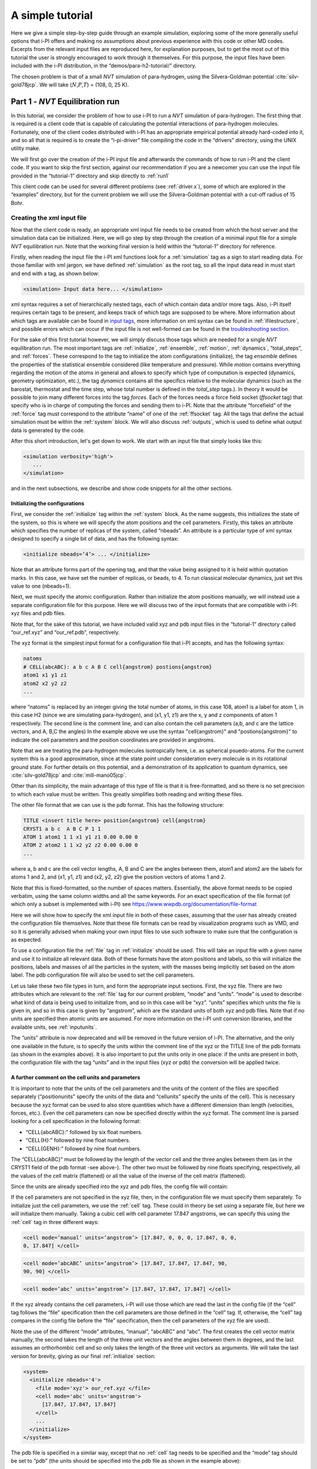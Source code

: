 A simple tutorial
=================

Here we give a simple step-by-step guide through an example simulation,
exploring some of the more generally useful options that i-PI offers and
making no assumptions about previous experience with this code or other MD
codes. Excerpts from the relevant input files are reproduced here, for
explanation purposes, but to get the most out of this tutorial the user
is strongly encouraged to work through it themselves. For this purpose,
the input files have been included with the i-PI distribution, in the
“demos/para-h2-tutorial/” directory.

The chosen problem is that of a small *NVT* simulation of para-hydrogen,
using the Silvera-Goldman potential :cite:`silv-gold78jcp`.
We will take (:math:`N`,\ :math:`P`,\ :math:`T`) = (108, 0, 25 K).

.. _part1:

Part 1 - *NVT* Equilibration run
--------------------------------

In this tutorial, we consider the problem of how to use i-PI to run a *NVT*
simulation of para-hydrogen. The first thing that is required is a
client code that is capable of calculating the potential interactions of
para-hydrogen molecules. Fortunately, one of the client codes
distributed with i-PI has an appropriate empirical potential already
hard-coded into it, and so all that is required is to create the
“i-pi-driver” file compiling the code in the “drivers” directory, using
the UNIX utility make.

We will first go over the creation of the i-PI input file and afterwards
the commands of how to run i-PI and the client code.
If you want to skip the first section, against our recommendation if you are a newcomer 
you can use the input file provided in the “tutorial-1” directory
and skip directly to :ref:`run1`  

This client code can be used for several different problems (see
:ref:`driver.x`), some of which are explored in the “examples”
directory, but for the current problem we will use the Silvera-Goldman
potential with a cut-off radius of 15 Bohr.


Creating the xml input file
~~~~~~~~~~~~~~~~~~~~~~~~~~~

Now that the client code is ready, an appropriate xml input file needs
to be created from which the host server and the simulation data can be
initialized. Here, we will go step by step through the creation of a
minimal input file for a simple *NVT* equilibration run. Note that the
working final version is held within the “tutorial-1” directory for
reference.

Firstly, when reading the input file the i-PI xml functions look for a
:ref:`simulation` tag as a sign to start reading data. For those familiar
with xml jargon, we have defined :ref:`simulation` as the root tag, so all the input data
read in must start and end with a tag, as shown below:

.. code-block::

   <simulation> Input data here... </simulation>

xml syntax requires a set of hierarchically nested tags, each of which
contain data and/or more tags. Also, i-PI itself requires certain tags
to be present, and keeps track of which tags are supposed to be where.
More information about which tags are available can be found in
`input tags <input-tags.html>`_, more information on xml syntax can be found in
:ref:`ifilestructure`, and possible errors which can occur if the
input file is not well-formed can be found in the
`troubleshooting section <troubleshooting.html>`_.

For the sake of this first tutorial however, we will simply discuss
those tags which are needed for a single *NVT* equilibration run. The
most important tags are :ref:`initialize`, :ref:`ensemble`, :ref:`motion`,
:ref:`dynamics`, “total_steps”, and :ref:`forces`. These correspond to
the tag to initialize the atom configurations (initialize), the tag
*ensemble* defines the properties of the statistical ensemble considered
(like temperature and pressure). While *motion* contains everything
regarding the motion of the atoms in general and allows to specify which
type of computation is expected (dynamics, geometry optimization, etc.),
the tag *dynamics* contains all the specifics relative to the molecular
dynamics (such as the barostat, thermostat and the time step, whose
total number is defined in the *total_step* tags.). In theory it would be
possible to join many different forces into the tag *forces*.
Each of the forces needs a force field socket (*ffsocket* tag)
that specify who is in charge of computing the forces and sending them
to i-PI. Note that the attribute “forcefield” of the :ref:`force` tag must
correspond to the attribute “name” of one of the :ref:`ffsocket` tag. All the
tags that define the actual simulation must be within the :ref:`system` block.
We will also discuss :ref:`outputs`, which is used to define what output data is
generated by the code.


After this short introduction, let's get down to work.
We start with an input file that simply looks like this:

.. code-block::

   <simulation verbosity='high'>
      ...
   </simulation>

and in the next subsections, we describe and show code snippets for all the other sections.


Initializing the configurations
^^^^^^^^^^^^^^^^^^^^^^^^^^^^^^^

First, we consider the :ref:`initialize` tag within the :ref:`system` block. As the name
suggests, this initializes the state of the system, so this is where we
will specify the atom positions and the cell parameters. Firstly, this
takes an attribute which specifies the number of replicas of the system,
called “nbeads”. An attribute is a particular type of xml syntax
designed to specify a single bit of data, and has the following syntax:

.. code-block::

   <initialize nbeads=’4’> ... </initialize>

Note that an attribute forms part of the opening tag, and that the value
being assigned to it is held within quotation marks. In this case, we
have set the number of replicas, or beads, to 4.
To run classical molecular dynamics, just set this value to one (nbeads=1).


Next, we must specify the atomic configuration. Rather than initialize
the atom positions manually, we will instead use a separate
configuration file for this purpose. Here we will discuss two of the
input formats that are compatible with i-PI: xyz files and pdb files.

Note that, for the sake of this tutorial, we have included valid xyz and
pdb input files in the “tutorial-1” directory called “our_ref.xyz” and
“our_ref.pdb”, respectively.

The xyz format is the simplest input format for a configuration file
that i-PI accepts, and has the following syntax:

.. code-block::

   natoms
   # CELL(abcABC): a b c A B C cell{angstrom} postions{angstrom}
   atom1 x1 y1 z1 
   atom2 x2 y2 z2 
   ...

where “natoms” is replaced by an integer giving the total number of
atoms, in this case 108, atom1 is a label for atom 1, in this case H2
(since we are simulating para-hydrogen), and (x1, y1, z1) are the x, y
and z components of atom 1 respectively. The second line is the comment line, 
and can also contain  the cell parameters (a,b, and c are the lattice vectors, and A, B,C the angles)
In the example above we use the syntax "cell{angstrom}" and "postions{angstrom}"
to indicate the cell parameters and the position coordinates are provided in angstroms.

Note that we are treating the para-hydrogen molecules isotropically
here, i.e. as spherical psuedo-atoms. For the current system this is a
good approximation, since at the state point under consideration every
molecule is in its rotational ground state. For further details on this
potential, and a demonstration of its application to quantum dynamics,
see :cite:`silv-gold78jcp` and
:cite:`mill-mano05jcp`.

Other than its simplicity, the main advantage of this type of file is
that it is free-formatted, and so there is no set precision to which
each value must be written. This greatly simplifies both reading and
writing these files.

The other file format that we can use is the pdb format. This has the
following structure:

.. code-block::

   TITLE <insert title here> position{angstrom} cell{angstrom}
   CRYST1 a b c  A B C P 1 1 
   ATOM 1 atom1 1 1 x1 y1 z1 0.00 0.00 0 
   ATOM 2 atom2 1 1 x2 y2 z2 0.00 0.00 0 
   ...

where a, b and c are the cell vector lengths, A, B and C are the angles
between them, atom1 and atom2 are the labels for atoms 1 and 2, and (x1, y1,
z1) and (x2, y2, z2) give the position vectors of atoms 1 and 2.

Note that this is fixed-formatted, so the number of spaces matters.
Essentially, the above format needs to be copied verbatim, using the
same column widths and all the same keywords. For an exact specification
of the file format (of which only a subset is implemented with i-PI) see
https://www.wwpdb.org/documentation/file-format

Here we will show how to specify the xml input file in both of these
cases, assuming that the user has already created the configuration file
themselves. Note that these file formats can be read by visualization
programs such as VMD, and so it is generally advised when making your
own input files to use such software to make sure that the configuration
is as expected.

To use a configuration file the :ref:`file` tag in  :ref:`initialize` should be used. This will take an
input file with a given name and use it to initialize all relevant data.
Both of these formats have the atom positions and labels, so this will
initialize the positions, labels and masses of all the particles in the
system, with the masses being implicitly set based on the atom label.
The pdb configuration file will also be used to set the cell parameters.

Let us take these two file types in turn, and form the appropriate input
sections. First, the xyz file. There are two attributes which are
relevant to the :ref:`file` tag for our current problem, “mode” and “units”. “mode”
is used to describe what kind of data is being used to initialize from,
and so in this case will be “xyz”. “units” specifies which units the
file is given in, and so in this case is given by “angstrom”, which are
the standard units of both xyz and pdb files. Note that if no units are
specified then atomic units are assumed. For more information on the
i-PI unit conversion libraries, and the available units, see
:ref:`inputunits`.

The “units” attribute is now deprecated and will be removed in the
future version of i-PI. The alternative, and the only one available in
the future, is to specify the units within the comment line of the xyz
or the TITLE line of the pdb formats (as shown in the examples above).
It is also important to put the units only in one place: if the units
are present in both, the configuration file with the tag “units” and
in the input files (xyz or pdb) the conversion will be applied twice.

A further comment on the cell units and  parameters
^^^^^^^^^^^^^^^^^^^^^^^^^^^^^^^^^^^^^^^^^^^^^^^^^^^

It is important to note that the units of the cell parameters and the
units of the content of the files are specified separately
(“positionunits” specify the units of the data and “cellunits” specify
the units of the cell). This is necessary because the xyz format can be
used to also store quantities which have a different dimension than length
(velocities, forces, etc.). Even the cell parameters can now be
specified directly within the xyz format. The comment line is parsed
looking for a cell specification in the following format:

-  “CELL{abcABC}:” followed by six float numbers.

-  “CELL{H}:” followed by nine float numbers.

-  “CELL{GENH}:” followed by nine float numbers.

The “CELL{abcABC}” must be followed by the length of the vector cell and
the three angles between them (as in the CRYST1 field of the pdb format
-see above-). The other two must be followed by nine floats specifying,
respectively, all the values of the cell matrix (flattened) or all the
value of the inverse of the cell matrix (flattened).

Since the units are already specified into the xyz and pdb files, the
config file will contain:

If the cell parameters are not specified in the xyz file, then, in the
configuration file we must specify them separately. To initialize just
the cell parameters, we use the :ref:`cell` tag. These could in theory be set using
a separate file, but here we will initialize them manually. Taking a
cubic cell with cell parameter 17.847 angstroms, we can specify this
using the :ref:`cell` tag in three different ways:

.. code-block::

   <cell mode=’manual’ units=’angstrom’> [17.847, 0, 0, 0, 17.847, 0, 0,
   0, 17.847] </cell>

.. code-block::

   <cell mode=’abcABC’ units=’angstrom’> [17.847, 17.847, 17.847, 90,
   90, 90] </cell>

.. code-block::

   <cell mode=’abc’ units=’angstrom’> [17.847, 17.847, 17.847] </cell>

If the xyz already contains the cell parameters, i-PI will use those
which are read the last in the config file (if the “cell” tag follows
the “file” specification then the cell parameters are those defined in
the “cell” tag. If, otherwise, the “cell” tag compares in the config
file before the “file” specification, then the cell parameters of the
xyz file are used).

Note the use of the different “mode” attributes, “manual”, “abcABC” and
“abc”. The first creates the cell vector matrix manually, the second
takes the length of the three unit vectors and the angles between them
in degrees, and the last assumes an orthorhombic cell and so only takes
the length of the three unit vectors as arguments. We will take the last
version for brevity, giving as our final :ref:`initialize` section:

.. code-block::

  <system>
    <initialize nbeads='4'>
      <file mode='xyz'> our_ref.xyz </file>
      <cell mode='abc' units='angstrom'>
        [17.847, 17.847, 17.847]
      </cell>
      ...
    </initialize>
  </system>

The pdb file is specified in a similar way, except that no :ref:`cell` tag needs to be
specified and the “mode” tag should be set to “pdb” (the units should be
specified into the pdb file as shown in the example above):

.. code-block::

  <system>
    <initialize nbeads='4'>
       <file mode='pdb'> our_ref.pdb </file>
       ...
     </initialize>
  </system>

As well as initializing all the atom positions, this section can also be
used to set the atom velocities. Rather than setting these manually, it
is usually simpler to sample these randomly from a Maxwell-Boltzmann
distribution. This can be done using the :ref:`velocities` tag by setting the “mode”
attribute to “thermal”. This then takes an argument specifying the
temperature to initialize the velocities. With this, the final
:ref:`initialize` section is:

.. code-block::

  <system>
    <initialize nbeads='4'>
         <file mode='pdb'> our_ref.pdb </file>
         <velocities mode='thermal' units='kelvin'> 25 </velocities>
    </initialize>
  </system>


Generating the correct dynamics
^^^^^^^^^^^^^^^^^^^^^^^^^^^^^^^

We continue within the :ref:`system` block  and consider the :ref:`motion` tag, which determines the computation
i-pi will perform. Since we wish to run molecular dynamics, the
attribute “mode” of the “motion” tag must be equal to “dynamics”. The
details of the dynamics integration are given within :ref:`dynamics`. Since we wish to
do a *NVT* simulation, we set the “mode” attribute to “nvt” (note that
we use lower case, and that the tags are case sensitive), and must
specify the temperature using the appropriate tag:

.. code-block::

  <system>
    ...
    <motion mode=’dynamics’>
      <dynamics mode=’nvt’> ... </dynamics>
    </motion>
  </system>

This defines the computation that will be performed. We also must decide
which integration algorithm to use, and how large the time step should
be. In general, the time step should be made as large as possible
without there being a drift in the conserved quantity. Usually, we would
take a few short runs with different time steps to try and optimize
this, but for the sake of this tutorial we will use a safe value of 1
femtosecond, giving:

.. code-block::

  <system>
    ...
    <dynamics mode=’nvt’>
         ...
         <timestep units=’femtosecond’> 1 </timestep>
    </dynamics>
  </system>

Finally, while the microcanonical part of the integrator is initialized
automatically, there are several different options for the constant
temperature sampling algorithm, specified by :ref:`thermostat`. For simplicity we will
use (the global version of) the path-integral Langevin equation (PILE)
algorithm :cite:`ceri+10jcp`, which is specifically designed
for path integral simulations. This is specified by the “mode” tag
“pile_g”. This integrator also has to be initialized with a time scale
parameter, “tau”, which determines how strong the thermostat is, which
we will set to 25 femtoseconds. Putting all of this together, we get:

.. code-block::

  <system>
    ...
   <dynamics mode='nvt'>
       <thermostat mode='pile_g'>
          <tau units='femtosecond'> 25 </tau>
       </thermostat>
       <timestep units='femtosecond'> 1 </timestep>
    </dynamics>
  </system>



Now that we have decided on the time step, we will decide the total
number of steps to run the simulation for. Equilibrating the system is
likely to take around 5 picoseconds, so we will take 5000 time steps,
using:

.. code-block::

  <total_steps> 5000 </total_steps>

The temperature must be specified within the :ref:`ensemble`:

.. code-block::

   <system>
       ...
       <ensemble>
           <temperature units=’kelvin’> 300 </temperature>
       </ensemble>
       ...
   </system>

To recap, at this point the input file looks as follows

.. code-block::

  <simulation verbosity='high'>
     <total_steps> 5000 </total_steps>
     <system>
       <initialize nbeads='4'>
         <file mode='pdb'> our_ref.pdb </file>
         <velocities mode='thermal' units='kelvin'> 25 </velocities>
       </initialize>
       <motion mode='dynamics'>
         <dynamics mode='nvt'>
           <thermostat mode='pile_g'>
             <tau units='femtosecond'> 25 </tau>
           </thermostat>
           <timestep units='femtosecond'> 1 </timestep>
         </dynamics>
       </motion>
     </system>
     <ensemble>
         <temperature units='kelvin'> 25 </temperature>
     </ensemble>
  </simulation>

Please make sure you understand all the lines in the input file before continuing.

Defining the forces
^^^^^^^^^^^^^^^^^^^

We continue within the the :ref:`system` block, and now consider the :ref:`forces` tag that defines each of 
(the possibly many) components of the forces.
Within this tag, the user can specify many different “force” tags and the
final force will be the sum of the contribution from each “force” tag.
In this simple example, however, we consider only one force component, and the corresponding section of the input 
reads  

.. code-block::

   <system>
     ...
     <forces>
        <force forcefield='driver'> </force>
     </forces>
   <system>

The attribute "forcefield" of the tag *force* is simply a label that allows i-PI to match
that particular force component with the corresponding server socket.
Note that this apparent unnecessary-complicated syntax makes possible complex setups 
required by more advanced simulations.


Creating the server socket
^^^^^^^^^^^^^^^^^^^^^^^^^^

Next let us consider the :ref:`ffsocket`  which deals with
communication with the client codes. In this example, 
we only need to specify a single :ref:`ffsocket` tag:

.. code-block::

   <ffsocket> ... </ffsocket>

A socket is specified with three parameters; the port number, the
hostname and whether it is a unix or an internet socket. These are
specified by the “port” and “address” tags and the “mode” attribute
respectively. To match up with the client socket specified above, we
will take an internet socket on the hostname localhost and use port
number 31415.

This gives the final :ref:`ffsocket` section:

.. code-block::

   <ffsocket mode="inet" name="driver">
       <address> localhost </address> 
       <port> 31415 </port> 
   </ffsocket>


and by adding it to the previous sections we have

.. code-block::

  <simulation verbosity='high'>
     <total_steps> 5000 </total_steps>
     <ffsocket mode="inet" name="driver">
       <address> localhost </address> 
       <port> 31415 </port> 
     </ffsocket>
     <system>
       <initialize nbeads='4'>
         <file mode='pdb'> our_ref.pdb </file>
         <velocities mode='thermal' units='kelvin'> 25 </velocities>
       </initialize>
       <motion mode='dynamics'>
         <dynamics mode='nvt'>
           <thermostat mode='pile_g'>
             <tau units='femtosecond'> 25 </tau>
           </thermostat>
           <timestep units='femtosecond'> 1 </timestep>
         </dynamics>
       </motion>
     </system>
     <ensemble>
         <temperature units='kelvin'> 25 </temperature>
     </ensemble>
  </simulation>

Note that the :ref:`ffsocket` section lives outside the :ref:`system` block.


Customizing the output
^^^^^^^^^^^^^^^^^^^^^^

So far, we have only considered how to set up the simulation, and not
the data we wish to obtain from it. However, there are a wide variety of
properties of interest that i-PI can calculate and a large number of
different output options, so to avoid confusion let us go through them
one at a time.

First, we have the standard output. For this output, the amount of data can be adjusted with
the “verbosity” attribute of :ref:`simulation`:

.. code-block::

   <simulation verbosity=’high’> ... </simulation>

By default the verbosity is set to “low”, which only outputs important
warning messages and information, and some statistical information every
1000 time steps. Here we will set it to “high”, which will tell i-PI to
output the wall time required for the last step at  each step and information
related to the socket communication.


Second, we have output written to file(s). The content of such output(s)  is specified by the :ref:`output` tag. There are
three types of files; properties files, trajectory files and checkpoint
files, which are specified with :ref:`properties`, :ref:`trajectory` and :ref:`checkpoint`
tags respectively. For an in-depth
discussion on these three types of output files see
:ref:`outputfiles`, but for now let us just explain the rationale
behind each of these output file types in turn.

checkpoint files:
   These give a snapshot of the state of the simulation. If used as an
   input file for a new i-PI simulation, this simulation will start from
   the point where the checkpoint file was created in the old
   simulation.

trajectory files:
   These are used to print out properties relevant to all the atoms,
   such as the velocities or forces, for each degree of freedom. These
   can be useful for calculating correlation functions or radial
   distribution functions, but possibly their most useful feature is
   that visualization programs such as VMD can read them, and then use
   this data to show a movie of how the simulation is progressing.

properties files:
   These are usually used to print out system level properties, such as
   the timestep, temperature, or kinetic energy. Essentially these are
   used to keep track of a small number of important properties, either
   to visualize the progress of the simulation using plotting programs
   such as gnuplot, or to be used to get ensemble averages.

Now that we know what each input file is used for, let's analyze the  :ref:`output` section
as provided in "tutorial-1/tutorial-1.xml" which reads

.. code-block::

  <output prefix='tut1'>
    <checkpoint filename='checkpoint' stride='1000' overwrite='True'> </checkpoint>
    <properties filename='md' stride='1'>
        [step, time{picosecond}, conserved{kelvin}, temperature{kelvin}, 
         potential{kelvin}, kinetic_cv{kelvin}]
    </properties>
    <trajectory filename='pos' stride='100' format='pdb' cell_units='angstrom'>
             positions{angstrom}
    </trajectory>
    <trajectory filename='forces' stride='100'> forces  </trajectory>
  </output>


This setup will create 11 files:

*checkpoint file:* "tut1.checkpoint" 
  
*properties file:* "tut1.md"
 
*position trajectory files (1 file per bead):* "tut1.pos_0.pdb", "tut1.pos_1.pdb", "tut1.pos_2.pdb", and "tut1.pos_3.pdb"

*forces trajectory files (1 file per bead):* "tut1.forces_0.xyz", "tut1.forces_2.xyz", "tut1.forces_1.xyz", and "tut1.forces_3.xyz"

The filenames are created using the syntax “prefix”.“filename”[_(file
specifier)][.(file format)], where the file specifier is added to
separate similar files. For example, in the above case the different
position trajectories for each bead are given a file specifier
corresponding to the appropriate bead index.

The “stride” attribute sets how often data is output to each file; so in
the above case the properties are written out every 10 time steps, the
trajectories every 100, and the checkpoints every 1000. The “format”
attribute sets the format of the trajectory files, and the “overwrite”
attribute sets whether each checkpoint file overwrites the previous one
or not.

There are several options we can use to customize the output data.
Firstly, the “prefix” attribute should be set to something which can be
used to distinguish the files from different simulation runs. In the previous snippet 
we set it to “tut1”:

As for the input parameters, the default units are always  atomic units.
However, this  can be modified by the user  by
specifying an appropriate unit in curly braces after the name of the
property or trajectory of interest. In the previous snippet, we have for
example set the temperature units to kelvin and position coordinates to angstroms

When using 'pdb' format, it is important to add the “cell_units” attribute to the :ref:`trajectory`
tag, so that the cell parameters are consistent with the position output.

Finally, let us suppose that we wished to output another output property
to a different file. One example of when this might be
necessary is if there were an output property which was more expensive
to calculate than the others, and so it would be impractical to output
at every time step. With i-PI this is easy to do, all that is required
is to add another :ref:`properties` tag with a different filename.

For demonstration purposes, we will choose to print out the forces
acting on one tagged bead, since this requires an argument to be passed
to the function that calculates it. The i-PI syntax for doing this is to
have the arguments to be passed to the function between standard braces,
separated by semi-colons.

To print out the forces acting on one bead we need the “atom_f”
property, which takes two arguments, “atom” and “bead”, giving the index
of the atom and bead tagged respectively. The appropriate syntax is then
given below:

.. code-block::

  <output prefix='tut1'>
    ...
    <properties filename='force' stride='20'> [atom_f{piconewton}(atom=0;bead=0)] </properties>
  </output>

This will print out the force vector acting on bead 0 of atom 0.

Input file tutorial-1
^^^^^^^^^^^^^^^^^^^^^

If you reached this point, you have been able to specify the input file from scratch, well done!
Hopefully, this has helped you to understand the most important syntaxes of the i-PI input file.  However,
we recommend that next time you use one of the many input files provided within the "examples"
and "demos" folder.

For the sake of completeness, we copy the input file we have just created: 

.. code-block::
   
   <simulation verbosity='high'>
     <output prefix='tut1'>
       <checkpoint filename='checkpoint' stride='1000' overwrite='True'> </checkpoint>
       <properties filename='md' stride='1'>
           [step, time{picosecond}, conserved{kelvin}, temperature{kelvin}, 
            potential{kelvin}, kinetic_cv{kelvin}]
       </properties>
       <trajectory filename='pos' stride='100' format='pdb' cell_units='angstrom'>
                positions{angstrom}
       </trajectory>
       <trajectory filename='forces' stride='100'> forces  </trajectory>
       <properties filename='force' stride='20'> [atom_f{piconewton}(atom=0;bead=0)] </properties>
     </output>
     <total_steps> 5000 </total_steps>
     <ffsocket mode='inet' name='driver'>
       <address>localhost</address>
       <port> 31415 </port>
     </ffsocket>
     <system>
       <initialize nbeads='4'>
         <file mode='pdb'> our_ref.pdb </file>
         <velocities mode='thermal' units='kelvin'> 25 </velocities>
       </initialize>
       <forces>
         <force forcefield='driver'> </force>
       </forces>
       <ensemble>
         <temperature units='kelvin'> 25 </temperature>
       </ensemble>
       <motion mode='dynamics'>
         <dynamics mode='nvt'>
           <thermostat mode='pile_g'>
             <tau units='femtosecond'> 25 </tau>
           </thermostat>
           <timestep units='femtosecond'> 1 </timestep>
         </dynamics>
       </motion>
     </system>
   </simulation>
                

.. _run1:

Running the simulation
~~~~~~~~~~~~~~~~~~~~~~

If you haven't already, please check out the :ref:`install` section of this documentation to set up i-PI.

In the following, we assume that you are in the “demos/para-h2-tutorial/tutorial-1” folder.
Now that we have a valid input file, we can run the first part of the tutorial   using:

.. code-block::

   > i-pi tutorial-1.xml

This will start the i-PI simulation, creating the server socket and
initializing the simulation data. This should at this point print out a
header message to standard output, followed by a few information
messages that end with “starting the polling thread main loop”, which
signifies that the server socket has been opened and is waiting for
connections from client codes.

At this point, the driver code is run in a new terminal from the
“drivers” directory using the command:

.. code-block::

   > i-pi-driver -m sg -a localhost -o 15 -p 31415

The option “-m” is followed by the empirical potential required, in this
case we use “sg” for Silvera-Goldman, “-a localhost” sets up the client
hostname (address) as “localhost”, “-o 15” sets the cut-off to 15 Bohr, and
“-p 31415” sets the port number to 31415.

The i-PI code should now output a message saying that a new client code
has connected, and started running the simulation.

Output data
~~~~~~~~~~~

Once the simulation is finished (which should take about half an hour)
it should have output “tut1.md”, “tut1.force”, “tut1.pos_0.xyz”,
“tut1.pos_1.xyz”, “tut1.pos_2.xyz”, “tut1.pos_3.xyz”, “tut1.checkpoint”,
“tut1.forces_1.xyz”, “tut1.forces_2.xyz”, “tut1.forces_3.xyz”, “tut1.forces_4.xyz”,
and “RESTART”.

Firstly, we consider the checkpoint files, “tut1.checkpoint” and
“RESTART”. As mentioned before, these files can be used as a means of
restarting the simulation from a previous point. As an example, the last
checkpoint should have been at step 4999, and so we could rerun the last
step using

.. code-block::

   > i-pi tut1.checkpoint

followed by running “i-pi-driver” as before.

The difference between these two files is that, while “tut1.checkpoint”
was specified by the user, “RESTART” is automatically generated at the
end of every i-PI run. This file then is what we will need to initialize
the *NPT* run, since it contains the state of the system after
equilibration.

Next, let us look at the trajectory files. Since we have printed out the
positions, these should tell us how the spatial distribution has
equilibrated, and give us some insight into the atom dynamics. The
easiest way to use these files, as discussed earlier, is to use the
trajectory files as input to a visualization program such as VMD.

If we do this with these files, we see that the simulation started from
a crystalline configuration and then over the course of the simulation
began to melt. Since the state point considered here with the potential
given is a liquid :cite:`silv-gold78jcp`, this
is what we would expect.

Finally, let us check the “tut1.md” file. For the current problem, i.e.
checking that we have a suitably equilibrated system, we should do two
tests. Firstly, we should check that the conserved quantity does not
exhibit any major drift, and second we should check to see if the
properties of interest have converged. Using gnuplot, we can plot the
relevant graphs using:


.. code-block::

   > gnuplot -persist  -e "plot 'tut1.md' u 1:3" # step vs conserved quantity 
   > gnuplot -persist  -e "plot 'tut1.md' u 1:4" # step vs temperature
   > gnuplot -persist  -e "plot 'tut1.md' u 1:5" # step vs potential energy
   > gnuplot -persist  -e "plot 'tut1.md' u 1:6" # step vs kinetic  energy
 
This will show that the conserved quantity has only a small drift
upwards, the kinetic and potential energies have equilibrated, and the
thermostat is keeping the temperature at the specified value. We have
therefore specified a sufficiently short time step, chosen the
thermostat parameters sensibly, and have equilibrated the properties of
interest. Therefore this stage of the simulation is done, and we are
ready to continue with the second part and start the *NPT* run.

.. _part2:

Part 2 - *NPT* simulation
-------------------------

Now that we have converged *NVT* simulation data, we can use this to
initialize a *NPT* simulation. There are two ways of doing this, both of
which involve using the RESTART file generated at the end of the *NVT*
run as a starting point. Note that for simplicity we will again take
:math:`N=108, T=25 K`, and use :math:`P=0`.

Modifying the RESTART file
~~~~~~~~~~~~~~~~~~~~~~~~~~

Firstly, you can use the RESTART file directly, modifying it so that
instead of continuing with the original *NVT* simulation it will instead
start a new *NPT* simulation. We have included in the “tutorial-2”
directory both a RESTART file from tutorial 1 and an adjusted file which
will run *NPT* dynamics, “tutorial-2a.xml”

These adjustments start with resetting the “step” tag, so that it starts
with the value 0. This can be done by simply removing the tag.
Similarly, we can increase the total number of steps so that it is more
suitable for collecting the necessary amount of *NPT* data, in this case
we will set “total_steps” to 100000.

We will also update the output files, first by setting the filenames to
start with “tut2a” rather than “tut1”, and secondly by adding the volume
and pressure to the list of computed properties so that we can check
that the ensemble is being sampled correctly. Putting this together 
gives:

.. code-block::

  <simulation verbosity='high'>
     <output prefix='tut2a'>
       <properties filename='md' stride='1'> 
             [ step, time{picosecond}, conserved{kelvin}, temperature{kelvin}, potential{kelvin}, 
               kinetic_cv{kelvin}, pressure_cv{megapascal}, volume ]
       </properties>
       <properties filename='force' stride='20'> [atom_f{piconewton}(atom=0;bead=0)] </properties>
       <trajectory filename='pos' stride='100' format='pdb' cell_units='angstrom'> 
               positions{angstrom} 
       </trajectory>
       <checkpoint filename='checkpoint' stride='1000' overwrite='True'/>
     </output>
     <total_steps>100000</total_steps>
    ...
   <simulation verbosity='high'>

Finally, we must change the :ref:`ensemble` and :ref:`dynamics` the tags so that the correct ensemble is
sampled. The first thing that must be done is adding a “pressure” tag in
the ensemble:

.. code-block::

   <ensemble>
      <pressure> 0 </pressure>
       ... 
   </ensemble>

Then, we must also specify the constant pressure algorithm, using the
tag :ref:`barostat` within the dynamics environment. Do not forget to change the mode
attribute of the dynamics from “nvt” to “npt”.
This example uses a stochastic barostat to apply pressure
to an isotropic system, which can be specified with the option “isotropic”.
See the documentation of the :ref:`barostat` object and the examples to see how to apply
an anisotropic stress, or to allow for cell shape fluctuations.

The isotropic barostat also requires a thermostat to deal with the
volume degree of freedom, which we will take to be a simple Langevin
thermostat. This thermostat is specified in the same way as the one
which does the constant temperature algorithms for the atomic degrees of
freedom, and we will take its time scale to be 250 femtoseconds:

.. code-block::

   <system>
     ...
     <ensemble> 
        <pressure> 0 </pressure> 
     </ensemble> 
     <motion mode=’dynamics’>
        <dynamics mode=’npt’> 
            <barostat mode=’isotropic’>
                 <thermostat mode=’langevin’> 
                    <tau units=’femtosecond’> 250 </tau>
                 </thermostat> 
             </barostat> 
             ... 
        </dynamics> 
        ... 
      </motion> 
   </system>

Finally, we will take the barostat time scale to be 250 femtoseconds
also, giving:

.. code-block::

   <system>
     ...
     <ensemble> 
        <pressure> 0 </pressure> 
     </ensemble> 
     <motion mode=’dynamics’>
        <dynamics mode=’npt’> 
            <barostat mode=’isotropic’>
                 <thermostat mode=’langevin’> 
                    <tau units=’femtosecond’> 250 </tau>
                 </thermostat> 
                 <tau units='femtosecond'> 250 </tau>
             </barostat> 
             ... 
        </dynamics> 
        ... 
      </motion> 
   </system>

with the rest of the :ref:`ensemble` and :ref:`dynamics` tags being the same as before.
Note that in a *NPT* simulation, we have two thermostats, one applied to the nuclear degrees of freedom and one 
applied to the volume degrees of freedom.

Initialization from RESTART
~~~~~~~~~~~~~~~~~~~~~~~~~~~

A different way of initializing the simulation is to use the RESTART
file as a configuration file, in the same way that the xyz/pdb files
were used previously.

Firstly, the original input file “tutorial-1.xml” needs to be modified
so that it will do a *NPT* simulation instead of *NVT*. This involves
modifying the “total_steps” :ref:`output` and :ref:`ensemble` tags as above.
Next, we replace the tag :ref:`initialize` section with:

.. code-block::

  <system>
    <initialize nbeads='4'>
      <file mode='chk'> tutorial-1_RESTART </file>
    </initialize>
    ... 
  </system>

Note that the “mode” attribute has been set to “chk” to specify that the
file is a checkpoint file. This will then use the RESTART file to
initialize the bead configurations and velocities and the cell
parameters.

Again, there is a file in the “tutorial-2” directory for this purpose,
“tutorial-2b.xml”.

Running the simulation
~~~~~~~~~~~~~~~~~~~~~~

Whichever method is used to create the input file, the simulation is run
in the same way as before, using either “tutorial-2a.xml” or
“tutorial-2b.xml” as the input file. Note how the volume fluctuates with
time, as it is no longer held constant in this ensemble.

Part 3 - A fully converged simulation
-------------------------------------

As a final example, we note that at this state point 16 replicas and at
least 172 particles are actually required to provide converged results.
As a last tutorial then, you should repeat tutorials 1 and 2 with this
number of replicas and atoms.

The directory “tutorial-3” contains *NVT* and *NPT* input files which
can be used to do a fully converged *NPT* simulation from scratch,
except that they are missing some of the necessary input parameters.

If these are chosen correctly and the simulation is run properly the
volume will be 31 :math:`\textrm{cm}^3`/mol and the total energy should
be -48 K :cite:`mart+99jcp`.

With this number of beads and atoms, the force calculation is likely to
take much longer than it did in either tutorial 1 or 2. To help speed
this up, we will now discuss how to parallelize the calculation over the
sockets, and how to speed up the data transfer.

Firstly, in this simple case where we are calculating an isotropic,
pair-wise interaction, the data transfer time is likely to be a
significant proportion of the total calculation time. To help speed this
up, there is the option to use a unix domain socket rather than an
internet socket. These are optimized for local communication between
processes on a single computer, and so for the current problem they will
be much faster than internet sockets.

To specify this, we simply set the “mode” attribute of the :ref:`ffsocket` tag
to “unix”:

.. code-block::

   <ffsocket mode=’unix’ name="driver"> ... </ffsocket>

We then specify that the client code should connect to a unix socket
using the -u flag:

.. code-block::

   > i-pi-driver -u -m sg -a localhost -o 15 -p 31415

Parallelizing the force calculation over the different replicas of the
system is similarly easy, all that is required is to run the above
command multiple times. For example, if we wish to run 4 client codes,
we would use:

.. code-block::

   > for a in 1 2 3 4; do > i-pi-driver -u -m sg -a localhost -o 15 -p
   31415 & > done

Using these techniques should help speed up the calculation
considerably, at least in this simple case. Note however, that using
unix domain sockets would give a negligible gain in speed in most
simulations, since the force calculation usually takes much longer than
the data transfer.
